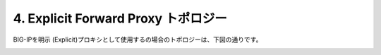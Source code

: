 4. Explicit Forward Proxy トポロジー
===========================

BIG-IPを明示 (Explicit)プロキシとして使用するの場合のトポロジーは、下図の通りです。

.. image:: images/mod1-4-1.png
   :scale: 40%

.. image:: images/mod1-4-2.png
   :scale: 40%
